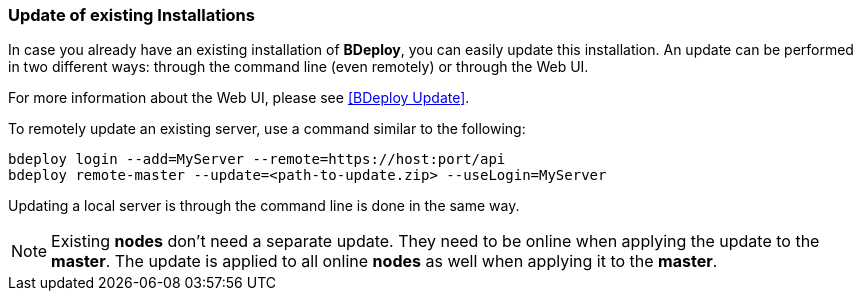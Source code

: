 === Update of existing Installations

In case you already have an existing installation of *BDeploy*, you can easily update this installation. An update can be performed in two different ways: through the command line (even remotely) or through the Web UI.

For more information about the Web UI, please see <<BDeploy Update>>.

To remotely update an existing server, use a command similar to the following:

 bdeploy login --add=MyServer --remote=https://host:port/api
 bdeploy remote-master --update=<path-to-update.zip> --useLogin=MyServer

Updating a local server is through the command line is done in the same way.

[NOTE]
Existing *nodes* don't need a separate update. They need to be online when applying the update to the *master*. The update is applied to all online *nodes* as well when applying it to the *master*.